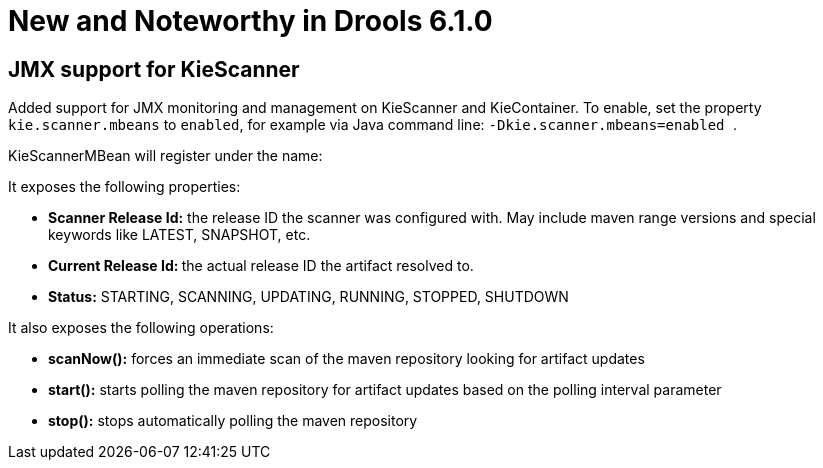 [[_drools.releasenotesdrools.6.1.0]]
= New and Noteworthy in Drools 6.1.0

== JMX support for KieScanner


Added support for JMX monitoring and management on KieScanner and KieContainer.
To enable, set the property `kie.scanner.mbeans` to ``enabled``, for example via Java command line: `` -Dkie.scanner.mbeans=enabled ``.

KieScannerMBean will register under the name:

It exposes the following properties:



* *Scanner Release Id:* the release ID the scanner was configured with. May include maven range versions and special keywords like LATEST, SNAPSHOT, etc.
* **Current Release Id: **the actual release ID the artifact resolved to.
* *Status:* STARTING, SCANNING, UPDATING, RUNNING, STOPPED, SHUTDOWN

It also exposes the following operations:



* *scanNow():* forces an immediate scan of the maven repository looking for artifact updates
* *start():* starts polling the maven repository for artifact updates based on the polling interval parameter
* *stop():* stops automatically polling the maven repository
